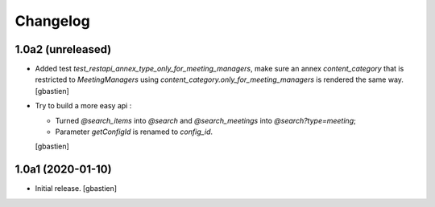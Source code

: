 Changelog
=========

1.0a2 (unreleased)
------------------

- Added test `test_restapi_annex_type_only_for_meeting_managers`, make sure an
  annex `content_category` that is restricted to `MeetingManagers` using
  `content_category.only_for_meeting_managers` is rendered the same way.
  [gbastien]
- Try to build a more easy api :

  - Turned `@search_items` into `@search` and `@search_meetings` into `@search?type=meeting`;
  - Parameter `getConfigId` is renamed to `config_id`.
  [gbastien]

1.0a1 (2020-01-10)
------------------

- Initial release.
  [gbastien]

